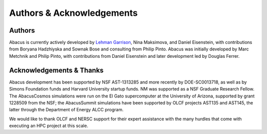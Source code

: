 Authors & Acknowledgements
==========================

Authors
-------
Abacus is currently actively developed by `Lehman Garrison <https://lgarrison.github.io>`_, Nina
Maksimova, and Daniel Eisenstein, with contributions from Boryana
Hadzhiyska and Sownak Bose and consulting from Philip Pinto.  Abacus
was initially developed by Marc Metchnik and Philip Pinto, with
contributions from Daniel Eisenstein and later development led by
Douglas Ferrer.

Acknowledgements & Thanks
-------------------------
Abacus development has been supported by NSF AST-1313285 and more
recently by DOE-SC0013718, as well as by Simons Foundation funds
and Harvard University startup funds.  NM was supported as a NSF
Graduate Research Fellow.  The AbacusCosmos simulations were run
on the El Gato supercomputer at the University of Arizona, supported
by grant 1228509 from the NSF; the AbacusSummit simulations have
been supported by OLCF projects AST135 and AST145, the latter through
the Department of Energy ALCC program.

We would like to thank OLCF and NERSC support for their expert
assistance with the many hurdles that come with executing an HPC
project at this scale.
